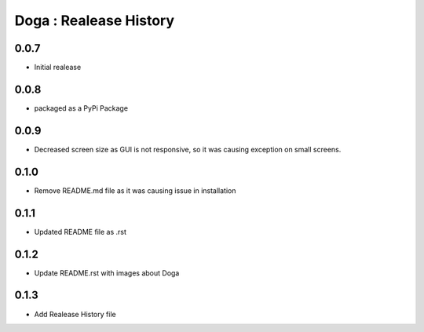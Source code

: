 Doga : Realease History
-----------------------

0.0.7
+++++
* Initial realease

0.0.8
+++++
* packaged as a PyPi Package

0.0.9
+++++
* Decreased screen size as GUI is not responsive, so it was causing exception on small screens.

0.1.0
+++++
* Remove README.md file as it was causing issue in installation

0.1.1
+++++
* Updated README file as .rst

0.1.2
+++++
* Update README.rst with images about Doga

0.1.3
+++++
* Add Realease History file
